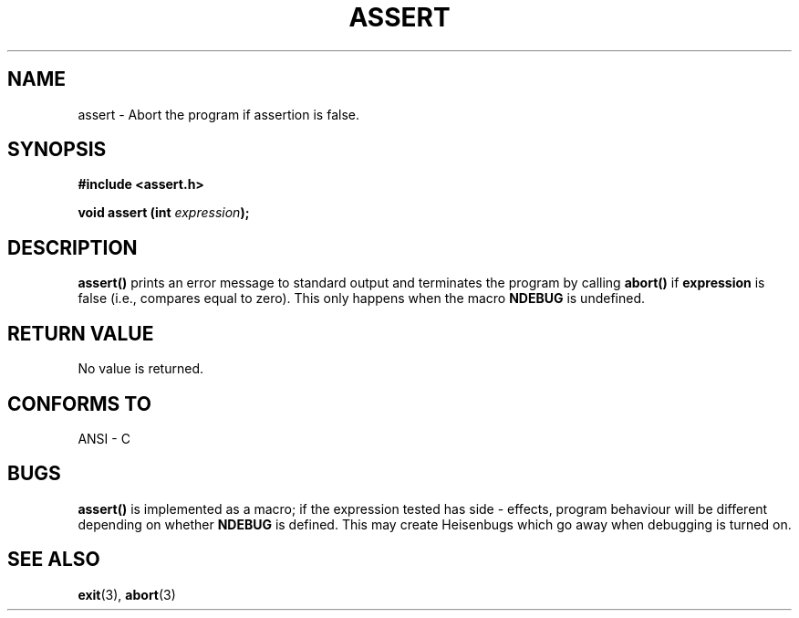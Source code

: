 .\" (c) 1993 by Thomas Koenig (ig25@rz.uni-karlsruhe.de)
.\"
.\" Permission is granted to make and distribute verbatim copies of this
.\" manual provided the copyright notice and this permission notice are
.\" preserved on all copies.
.\"
.\" Permission is granted to copy and distribute modified versions of this
.\" manual under the conditions for verbatim copying, provided that the
.\" entire resulting derived work is distributed under the terms of a
.\" permission notice identical to this one
.\" 
.\" Since the Linux kernel and libraries are constantly changing, this
.\" manual page may be incorrect or out-of-date.  The author(s) assume no
.\" responsibility for errors or omissions, or for damages resulting from
.\" the use of the information contained herein.  The author(s) may not
.\" have taken the same level of care in the production of this manual,
.\" which is licensed free of charge, as they might when working
.\" professionally.
.\" 
.\" Formatted or processed versions of this manual, if unaccompanied by
.\" the source, must acknowledge the copyright and authors of this work.
.\" License.
.\" Modified Sat Jul 24 21:42:42 1993 by Rik Faith (faith@cs.unc.edu)
.TH ASSERT 3  "April 4, 1993" "GNU" "Linux Programmer's Manual"
.SH NAME
assert \- Abort the program if assertion is false.
.SH SYNOPSIS
.nf
.B #include <assert.h>
.sp
.BI "void assert (int " "expression" ");"
.fi
.SH DESCRIPTION
.B assert()
prints an error message to standard output and terminates the program
by calling
.B abort()
if
.B expression
is false (i.e., compares equal to zero).  This only happens when the macro
.B NDEBUG
is undefined.
.SH "RETURN VALUE"
No value is returned.
.SH "CONFORMS TO"
ANSI - C
.SH "BUGS"
.B assert()
is implemented as a macro; if the expression tested has side - effects,
program behaviour will be different depending on whether
.B NDEBUG
is defined. This may create Heisenbugs which go away when debugging is turned on.
.SH "SEE ALSO"
.BR exit "(3), " abort (3)
